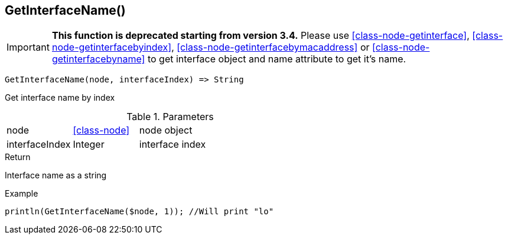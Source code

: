 [.nxsl-function]
[[func-getinterfacename]]
== GetInterfaceName()

****
[IMPORTANT]
====
*This function is deprecated starting from version 3.4.*
Please use <<class-node-getinterface>>, <<class-node-getinterfacebyindex>>, <<class-node-getinterfacebymacaddress>> or <<class-node-getinterfacebyname>> to get interface object and name attribute to get it's name.
====
****

[source,c]
----
GetInterfaceName(node, interfaceIndex) => String
----

Get interface name by index

.Parameters
[cols="1,1,3" grid="none", frame="none"]
|===
|node|<<class-node>>|node object
|interfaceIndex|Integer|interface index
|===

.Return
Interface name as a string

.Example
[.source]
....
println(GetInterfaceName($node, 1)); //Will print "lo"
....
